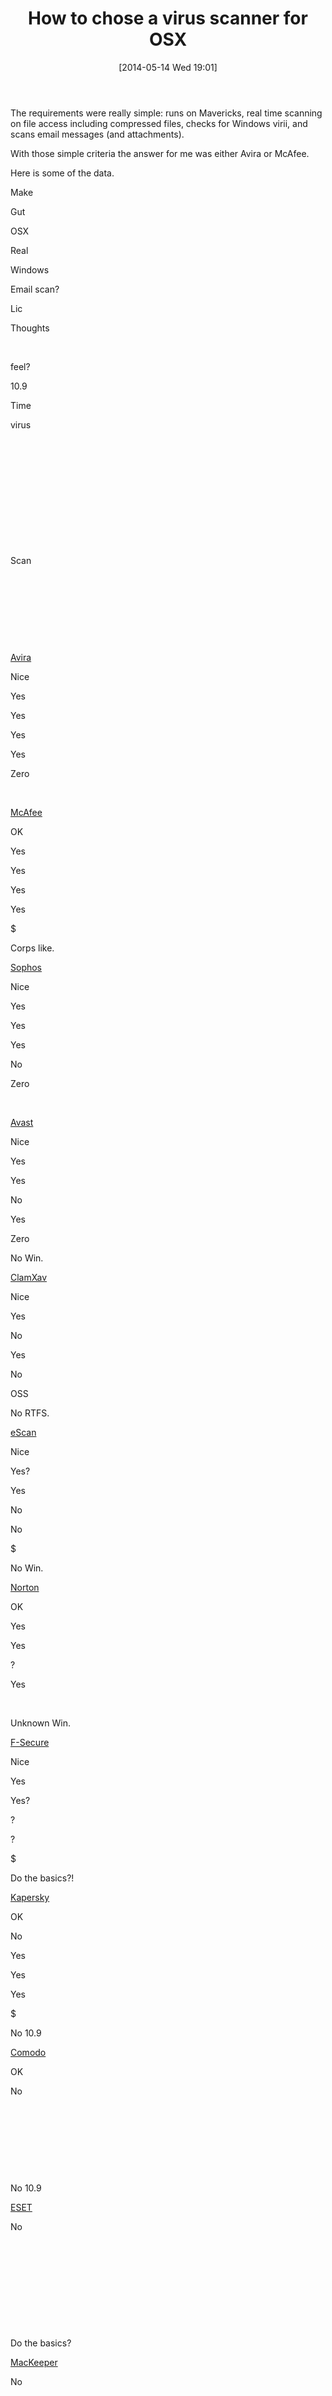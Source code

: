 #+POSTID: 8561
#+DATE: [2014-05-14 Wed 19:01]
#+OPTIONS: toc:nil num:nil todo:nil pri:nil tags:nil ^:nil TeX:nil
#+CATEGORY: Article
#+TAGS: OSX, Utility
#+TITLE: How to chose a virus scanner for OSX


The requirements were really simple: runs on Mavericks, real time scanning on file access including compressed files, checks for Windows virii, and scans email messages (and attachments).









With those simple criteria the answer for me was either Avira or McAfee.







Here is some of the data.






















































Make




Gut




OSX




Real




Windows




Email scan?




Lic




Thoughts











 




feel?




10.9




Time




virus




 




 




 











 




 




 




Scan




 




 




 




 
















[[https://www.avira.com/en/free-antivirus-mac][Avira]]




Nice




Yes




Yes




Yes




Yes




Zero




 











[[http://www.mcafee.com/us/products/virusscan-for-mac.aspx][McAfee]]




OK




Yes




Yes




Yes




Yes




$




Corps like.
















[[http://www.sophos.com/en-us/products/free-tools/sophos-antivirus-for-mac-home-edition.aspx][Sophos]]




Nice




Yes




Yes




Yes




No




Zero




 
















[[http://www.avast.com/free-antivirus-mac][Avast]]




Nice




Yes




Yes




No




Yes




Zero




No Win.











[[http://www.clamxav.com/about.php][ClamXav]]




Nice




Yes




No




Yes




No




OSS




No RTFS.











[[http://www.escanav.com/english/content/products/escan_mac/escan_mac1.asp][eScan]]




Nice




Yes?




Yes




No




No




$




No Win.











[[http://us.norton.com/macintosh-antivirus/][Norton]]




OK




Yes




Yes




?




Yes




 




Unknown Win.











[[http://www.f-secure.com/en/web/home_global/anti-virus-for-mac][F-Secure]]




Nice




Yes




Yes?




?




?




$




Do the basics?!











[[http://www.avdefender.com/Mac-Security.asp][Kapersky]]




OK




No




Yes




Yes




Yes




$




No 10.9











[[http://www.comodo.com/home/internet-security/antivirus-for-mac.php][Comodo]]




OK




No




 




 




 




 




No 10.9











[[http://www.eset.com/us/home/products/cyber-security/][ESET]]




No




 




 




 




 




 




Do the basics?











[[http://mackeeperapp1.zeobit.com/landings/17.114/index.php?affid=mzb_353931784&utm_source=mackeeper_brand_sp35-2103&utm_medium=&utm_campaign=mackeeper_brand_sp35-2103&utm_term=&utm_content=&userDefiner=mzb_2308&installer=&trt=29_210311&tid_ext=0000000003][MacKeeper]]




No




 




 




 




 




 




Suspicious











[[http://www.securemac.com/virexosxcommandline.php][Virex]]




No




 




 




 




 




 




In beta.
















